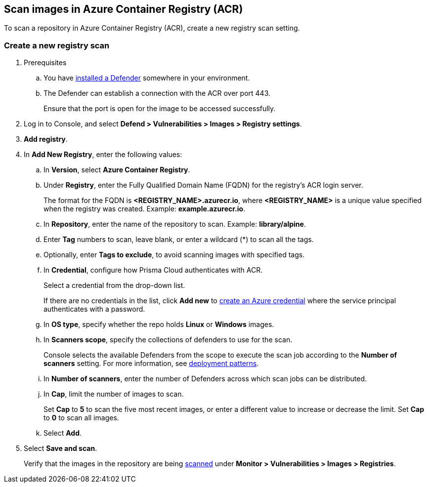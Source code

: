 == Scan images in Azure Container Registry (ACR)

To scan a repository in Azure Container Registry (ACR), create a new registry scan setting.

[.task]
=== Create a new registry scan

[.procedure]

. Prerequisites
.. You have xref:../../install/defender_types.adoc#[installed a Defender] somewhere in your environment. 
.. The Defender can establish a connection with the ACR over port 443.
+
Ensure that the port is open for the image to be accessed successfully.

. Log in to Console, and select *Defend > Vulnerabilities > Images > Registry settings*.

. *Add registry*.

. In *Add New Registry*, enter the following values:

.. In *Version*, select *Azure Container Registry*.

.. Under *Registry*, enter the Fully Qualified Domain Name (FQDN) for the registry's ACR login server.
+
The format for the FQDN is *<REGISTRY_NAME>.azurecr.io*, where *<REGISTRY_NAME>* is a unique value specified when the registry was created.
Example: *example.azurecr.io*.

.. In *Repository*, enter the name of the repository to scan.
Example: *library/alpine*.

.. Enter *Tag* numbers to scan, leave blank, or enter a wildcard (*) to scan all the tags.

.. Optionally, enter *Tags to exclude*, to avoid scanning images with specified tags.

.. In *Credential*, configure how Prisma Cloud authenticates with ACR.
+
Select a credential from the drop-down list.
+
If there are no credentials in the list, click *Add new* to xref:../../authentication/credentials-store/azure-credentials.adoc[create an Azure credential] where the service principal authenticates with a password.
+
ifdef::prisma_cloud[]
To authenticate with a certificate, xref:../../cloud-service-providers/use-cloud-accounts.adoc[create a cloud account].
endif::prisma_cloud[]
ifdef::compute_edition[]
To scan the ACR registry in Compute, Prisma Cloud needs your Azure account credentials. Create an Azure account under *Compute > Manage > Cloud Accounts* with the permissions required to access the ACR registry, and select the same Azure credentials while configuring the registry scan for ACR.
endif::compute_edition[]

.. In *OS type*, specify whether the repo holds *Linux* or *Windows* images.

.. In *Scanners scope*, specify the collections of defenders to use for the scan.
+
Console selects the available Defenders from the scope to execute the scan job according to the *Number of scanners* setting.
For more information, see xref:../../vulnerability_management/registry_scanning/configure_registry_scanning.adoc#_deployment_patterns[deployment patterns].

.. In *Number of scanners*, enter the number of Defenders across which scan jobs can be distributed.

.. In *Cap*, limit the number of images to scan.
+
Set *Cap* to *5* to scan the five most recent images, or enter a different value to increase or decrease the limit.
Set *Cap* to *0* to scan all images.

.. Select *Add*.

. Select *Save and scan*.
+
Verify that the images in the repository are being xref:configure_registry_scanning.adoc[scanned] under *Monitor > Vulnerabilities > Images > Registries*.

